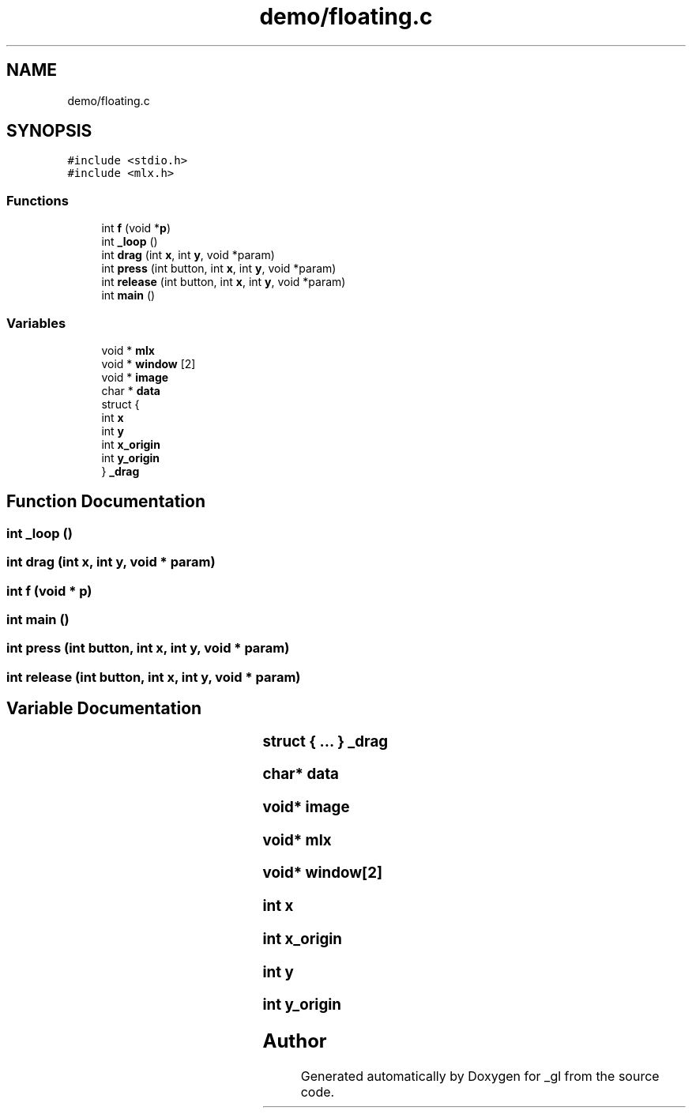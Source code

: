 .TH "demo/floating.c" 3 "Thu Oct 12 2017" "Version 0.0.1" "_gl" \" -*- nroff -*-
.ad l
.nh
.SH NAME
demo/floating.c
.SH SYNOPSIS
.br
.PP
\fC#include <stdio\&.h>\fP
.br
\fC#include <mlx\&.h>\fP
.br

.SS "Functions"

.in +1c
.ti -1c
.RI "int \fBf\fP (void *\fBp\fP)"
.br
.ti -1c
.RI "int \fB_loop\fP ()"
.br
.ti -1c
.RI "int \fBdrag\fP (int \fBx\fP, int \fBy\fP, void *param)"
.br
.ti -1c
.RI "int \fBpress\fP (int button, int \fBx\fP, int \fBy\fP, void *param)"
.br
.ti -1c
.RI "int \fBrelease\fP (int button, int \fBx\fP, int \fBy\fP, void *param)"
.br
.ti -1c
.RI "int \fBmain\fP ()"
.br
.in -1c
.SS "Variables"

.in +1c
.ti -1c
.RI "void * \fBmlx\fP"
.br
.ti -1c
.RI "void * \fBwindow\fP [2]"
.br
.ti -1c
.RI "void * \fBimage\fP"
.br
.ti -1c
.RI "char * \fBdata\fP"
.br
.ti -1c
.RI "struct {"
.br
.ti -1c
.RI "   int \fBx\fP"
.br
.ti -1c
.RI "   int \fBy\fP"
.br
.ti -1c
.RI "   int \fBx_origin\fP"
.br
.ti -1c
.RI "   int \fBy_origin\fP"
.br
.ti -1c
.RI "} \fB_drag\fP"
.br
.in -1c
.SH "Function Documentation"
.PP 
.SS "int _loop ()"

.SS "int drag (int x, int y, void * param)"

.SS "int f (void * p)"

.SS "int main ()"

.SS "int press (int button, int x, int y, void * param)"

.SS "int release (int button, int x, int y, void * param)"

.SH "Variable Documentation"
.PP 
.SS "struct { \&.\&.\&. } 	 _drag"

.SS "char* data"

.SS "void* image"

.SS "void* mlx"

.SS "void* window[2]"

.SS "int x"

.SS "int x_origin"

.SS "int y"

.SS "int y_origin"

.SH "Author"
.PP 
Generated automatically by Doxygen for _gl from the source code\&.
